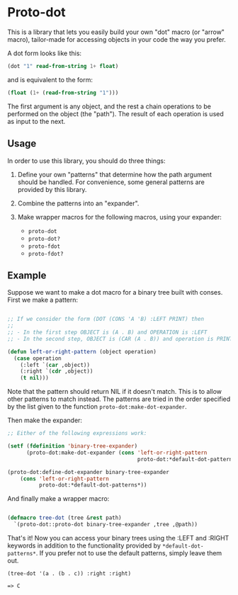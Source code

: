* Proto-dot

This is a library that lets you easily build your own "dot" macro (or
"arrow" macro), tailor-made for accessing objects in your code the way
you prefer.

A dot form looks like this:

#+BEGIN_SRC lisp
(dot "1" read-from-string 1+ float)
#+END_SRC

and is equivalent to the form:

#+BEGIN_SRC lisp
(float (1+ (read-from-string "1")))
#+END_SRC

The first argument is any object, and the rest a chain operations to
be performed on the object (the "path"). The result of each operation
is used as input to the next.

** Usage

In order to use this library, you should do three things:

1. Define your own "patterns" that determine how the path argument
   should be handled. For convenience, some general patterns are
   provided by this library.

2. Combine the patterns into an "expander".

3. Make wrapper macros for the following macros, using your expander:

   - ~proto-dot~
   - ~proto-dot?~
   - ~proto-fdot~
   - ~proto-fdot?~

** Example

Suppose we want to make a dot macro for a binary tree built with
conses. First we make a pattern:

#+BEGIN_SRC lisp

;; If we consider the form (DOT (CONS 'A 'B) :LEFT PRINT) then
;; 
;; - In the first step OBJECT is (A . B) and OPERATION is :LEFT
;; - In the second step, OBJECT is (CAR (A . B)) and operation is PRINT

(defun left-or-right-pattern (object operation)
  (case operation
    (:left `(car ,object))
    (:right `(cdr ,object))
    (t nil)))

#+END_SRC

Note that the pattern should return NIL if it doesn't match. This is
to allow other patterns to match instead. The patterns are tried in
the order specified by the list given to the function
~proto-dot:make-dot-expander~.

Then make the expander:

#+BEGIN_SRC lisp
;; Either of the following expressions work:

(setf (fdefinition 'binary-tree-expander)
      (proto-dot:make-dot-expander (cons 'left-or-right-pattern
                                         proto-dot:*default-dot-patterns*)))

(proto-dot:define-dot-expander binary-tree-expander 
    (cons 'left-or-right-pattern
          proto-dot:*default-dot-patterns*))
#+END_SRC

And finally make a wrapper macro:

#+BEGIN_SRC lisp

(defmacro tree-dot (tree &rest path)
  `(proto-dot::proto-dot binary-tree-expander ,tree ,@path))
  
#+END_SRC

That's it! Now you can access your binary trees using the :LEFT
and :RIGHT keywords in addition to the functionality provided by
~*default-dot-patterns*~. If you prefer not to use the default
patterns, simply leave them out.

~(tree-dot '(a . (b . c)) :right :right)~

~=> C~
